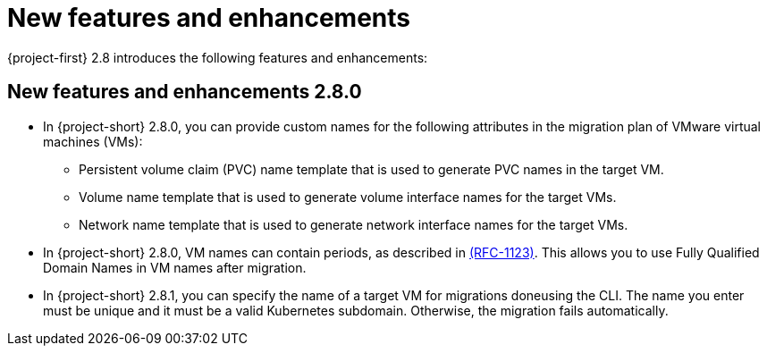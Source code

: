 
[id="new-features-and-enhancements-2-8_{context}"]
= New features and enhancements

{project-first} 2.8 introduces the following features and enhancements:


[id="new-features-and-enhancements-2-8-0_{context}"]
== New features and enhancements 2.8.0

* In {project-short} 2.8.0, you can provide custom names for the following attributes in the migration plan of VMware virtual machines (VMs):
+ 
** Persistent volume claim (PVC) name template that is used to generate PVC names in the target VM. 
** Volume name template that is used to generate volume interface names for the target VMs.
** Network name template that is used to generate network interface names for the target VMs.

* In {project-short} 2.8.0, VM names can contain periods, as described in link:https://datatracker.ietf.org/doc/html/rfc1123[(RFC-1123)]. This allows you to use Fully Qualified Domain Names in VM names after migration. 

* In {project-short} 2.8.1, you can specify the name of a target VM for migrations doneusing the CLI. The name you enter must be unique and it must be a valid Kubernetes subdomain. Otherwise, the migration fails automatically.